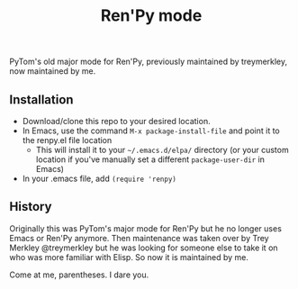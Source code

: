 #+TITLE: Ren'Py mode

PyTom's old major mode for Ren'Py, previously maintained by treymerkley, now maintained by me.

** Installation

  * Download/clone this repo to your desired location.
  * In Emacs, use the command =M-x package-install-file= and point it to the renpy.el file location
    * This will install it to your =~/.emacs.d/elpa/= directory (or your custom location if you've manually set a different =package-user-dir= in Emacs)
  * In your .emacs file, add =(require 'renpy)=
  
** History

Originally this was PyTom's major mode for Ren'Py but he no longer uses Emacs or Ren'Py anymore. Then maintenance was taken over by Trey Merkley @treymerkley but he was looking for someone else to take it on who was more familiar with Elisp. So now it is maintained by me.  

Come at me, parentheses. I dare you.
